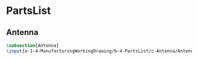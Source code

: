 * PartsList
** Antenna
 #+BEGIN_SRC tex  :tangle yes :tangle PartsList.tex
 \subsection{Antenna}
 \input{a-1-4-ManufacturingWorkingDrawing/b-4-PartsList/c-Antenna/Antenna.tex}
 #+END_SRC

** COMMENT Cockpit
 #+BEGIN_SRC tex  :tangle yes :tangle ExplodedView.tex
 \subsection{Cockpit}
 \input{a-1-4-ManufacturingWorkingDrawing/b-4-PartsList/c-Cockpit/Cockpit.tex}
 #+END_SRC

** COMMENT Joystick
 #+BEGIN_SRC tex  :tangle yes :tangle ExplodedView.tex
 \subsection{Joystick}
 \input{a-1-4-ManufacturingWorkingDrawing/b-4-PartsList/c-Joystick/Joystick.tex}
 #+END_SRC

** COMMENT MechanicalDisplay
 #+BEGIN_SRC tex  :tangle yes :tangle ExplodedView.tex
 \subsection{MechanicalDisplay}
 \input{a-1-4-ManufacturingWorkingDrawing/b-4-PartsList/c-MechanicalDisplay/MechanicalDisplay.tex}
 #+END_SRC
